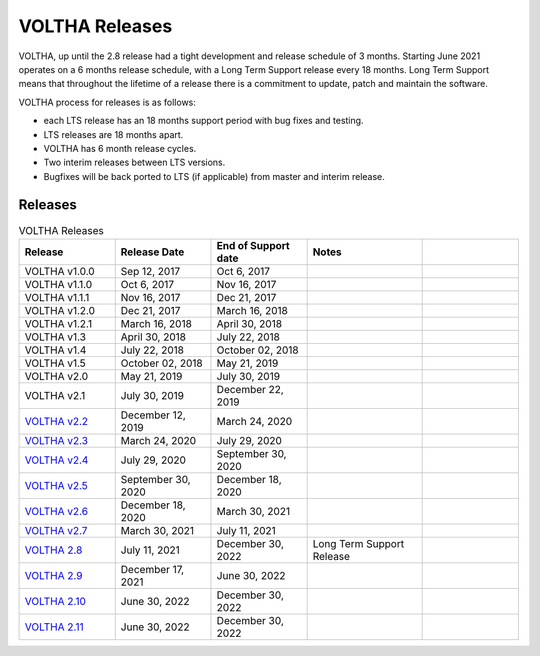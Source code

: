 VOLTHA Releases
===============

VOLTHA, up until the 2.8 release had a tight development and release schedule of 3 months.
Starting June 2021 operates on a 6 months release schedule, with a Long Term Support release every 18 months.
Long Term Support means that throughout the lifetime of a release there is a commitment to update,
patch and maintain the software.

VOLTHA process for releases is as follows:

- each LTS release has an 18 months support period with bug fixes and testing.
- LTS releases are 18 months apart.
- VOLTHA has 6 month release cycles.
- Two interim releases between LTS versions.
- Bugfixes will be back ported to LTS (if applicable) from master and interim release.

Releases
--------

.. list-table:: VOLTHA Releases
   :widths: 25 25 25 30 25
   :header-rows: 1

   * - Release
     - Release Date
     - End of Support date
     - Notes
     -
   * - VOLTHA v1.0.0
     - Sep 12, 2017
     - Oct 6, 2017
     -
     -
   * - VOLTHA v1.1.0
     - Oct 6, 2017
     - Nov 16, 2017
     -
     -
   * - VOLTHA v1.1.1
     - Nov 16, 2017
     - Dec 21, 2017
     -
     -
   * - VOLTHA v1.2.0
     - Dec 21, 2017
     - March 16, 2018
     -
     -
   * - VOLTHA v1.2.1
     - March 16, 2018
     - April 30, 2018
     -
     -
   * - VOLTHA v1.3
     - April 30, 2018
     - July 22, 2018
     -
     -
   * - VOLTHA v1.4
     - July 22, 2018
     - October 02, 2018
     -
     -
   * - VOLTHA v1.5
     - October 02, 2018
     - May 21, 2019
     -
     -
   * - VOLTHA v2.0
     - May 21, 2019
     - July 30, 2019
     -
     -
   * - VOLTHA v2.1
     - July 30, 2019
     - December 22, 2019
     -
     -
   * - `VOLTHA v2.2 <../release_notes/voltha_2.2.html>`_
     - December 12, 2019
     - March 24, 2020
     -
     -
   * - `VOLTHA v2.3 <../release_notes/voltha_2.3.html>`_
     - March 24, 2020
     - July 29, 2020
     -
     -
   * - `VOLTHA v2.4 <../release_notes/voltha_2.4.html>`_
     - July 29, 2020
     - September 30, 2020
     -
     -
   * - `VOLTHA v2.5 <../release_notes/voltha_2.5.html>`_
     - September 30, 2020
     - December 18, 2020
     -
     -
   * - `VOLTHA v2.6 <../release_notes/voltha_2.6.html>`_
     - December 18, 2020
     - March 30, 2021
     -
     -
   * - `VOLTHA v2.7 <../release_notes/voltha_2.7.html>`_
     - March 30, 2021
     - July 11, 2021
     -
     -
   * - `VOLTHA 2.8 <../release_notes/voltha_2.8.html>`_
     - July 11, 2021
     - December 30, 2022
     - Long Term Support Release
     -
   * - `VOLTHA 2.9 <../release_notes/voltha_2.9.html>`_
     - December 17, 2021
     - June 30, 2022
     -
     -
   * - `VOLTHA 2.10 <../release_notes/voltha_2.10.html>`_
     - June 30, 2022
     - December 30, 2022
     -
     -
   * - `VOLTHA 2.11 <../release_notes/voltha_2.11.html>`_
     - June 30, 2022
     - December 30, 2022
     -
     -


